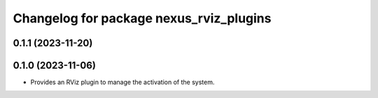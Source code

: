 ^^^^^^^^^^^^^^^^^^^^^^^^^^^^^^^^^^^^^^^^
Changelog for package nexus_rviz_plugins
^^^^^^^^^^^^^^^^^^^^^^^^^^^^^^^^^^^^^^^^

0.1.1 (2023-11-20)
------------------

0.1.0 (2023-11-06)
------------------
* Provides an RViz plugin to manage the activation of the system.
